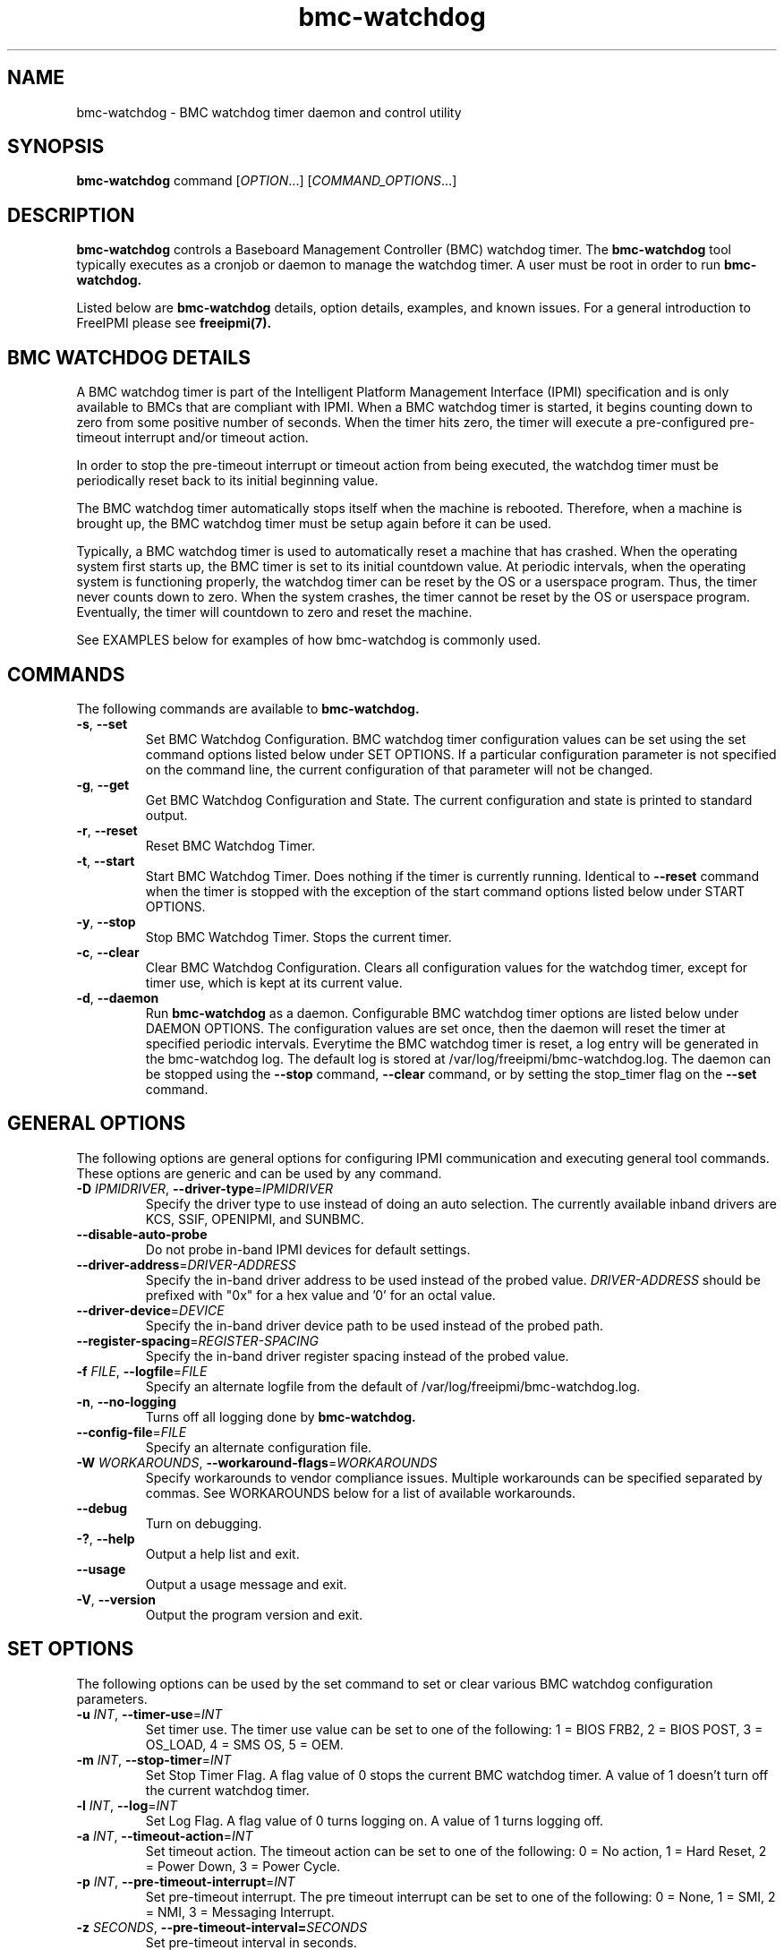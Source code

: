 

.\"#############################################################################
.\"$Id: bmc-watchdog.8.pre.in,v 1.30 2010-06-30 21:56:36 chu11 Exp $
.\"#############################################################################
.\"  Copyright (C) 2007-2010 Lawrence Livermore National Security, LLC.
.\"  Copyright (C) 2004-2007 The Regents of the University of California.
.\"  Produced at Lawrence Livermore National Laboratory (cf, DISCLAIMER).
.\"  Written by Albert Chu <chu11@llnl.gov>
.\"  UCRL-CODE-155913
.\"  
.\"  This file is part of Bmc-Watchdog, a base management controller (BMC)
.\"  watchdog timer management tool.  For details, see http://www.llnl.gov/linux/.
.\"
.\"  Bmc-Watchdog is free software; you can redistribute it and/or modify it under
.\"  the terms of the GNU General Public License as published by the Free
.\"  Software Foundation; either version 3 of the License, or (at your option)
.\"  any later version.
.\"  
.\"  Bmc-Watchdog is distributed in the hope that it will be useful, but WITHOUT 
.\"  ANY WARRANTY; without even the implied warranty of MERCHANTABILITY or 
.\"  FITNESS FOR A PARTICULAR PURPOSE.  See the GNU General Public License 
.\"  for more details.
.\"  
.\"  You should have received a copy of the GNU General Public License along
.\"  with Bmc-Watchdog.  If not, see <http://www.gnu.org/licenses/>.
.\"############################################################################
.TH bmc-watchdog 8 "2011-01-20" "bmc-watchdog 1.0.1" "System Commands"
.SH "NAME"
bmc-watchdog \- BMC watchdog timer daemon and control utility
.SH "SYNOPSIS"
.B bmc-watchdog
command [\fIOPTION\fR...] [\fICOMMAND_OPTIONS\fR...]
.br
.SH "DESCRIPTION"
.B bmc-watchdog
controls a Baseboard Management Controller (BMC) watchdog timer. The
.B bmc-watchdog
tool typically executes as a cronjob or daemon to manage the watchdog
timer. A user must be root in order to run
.B bmc-watchdog.
.LP
Listed below are
.B bmc-watchdog
details, option details, examples, and known issues. For a general
introduction to FreeIPMI please see
.B freeipmi(7).

.SH "BMC WATCHDOG DETAILS"
A BMC watchdog timer is part of the Intelligent Platform Management
Interface (IPMI) specification and is only available to BMCs that are
compliant with IPMI. When a BMC watchdog timer is started, it begins
counting down to zero from some positive number of seconds. When the
timer hits zero, the timer will execute a pre-configured pre-timeout
interrupt and/or timeout action.
.LP
In order to stop the pre-timeout interrupt or timeout action from
being executed, the watchdog timer must be periodically reset back to
its initial beginning value.
.LP
The BMC watchdog timer automatically stops itself when the machine is
rebooted. Therefore, when a machine is brought up, the BMC watchdog
timer must be setup again before it can be used.
.LP
Typically, a BMC watchdog timer is used to automatically reset a
machine that has crashed. When the operating system first starts up,
the BMC timer is set to its initial countdown value. At periodic
intervals, when the operating system is functioning properly, the
watchdog timer can be reset by the OS or a userspace program. Thus,
the timer never counts down to zero. When the system crashes, the
timer cannot be reset by the OS or userspace program. Eventually, the
timer will countdown to zero and reset the machine.
.LP
See EXAMPLES below for examples of how bmc-watchdog is commonly used.

.SH "COMMANDS"
The following commands are available to
.B bmc-watchdog.
.TP
\fB\-s\fR, \fB\-\-set\fR
Set BMC Watchdog Configuration. BMC watchdog timer configuration
values can be set using the set command options listed below under SET
OPTIONS. If a particular configuration parameter is not specified on
the command line, the current configuration of that parameter will not
be changed.
.TP
\fB\-g\fR, \fB\-\-get\fR
Get BMC Watchdog Configuration and State. The current
configuration and state is printed to standard output.
.TP
\fB\-r\fR, \fB\-\-reset\fR
Reset BMC Watchdog Timer.
.TP
\fB\-t\fR, \fB\-\-start\fR
Start BMC Watchdog Timer. Does nothing if the timer is currently
running. Identical to \fB\-\-reset\fR command when the timer is
stopped with the exception of the start command options listed below
under START OPTIONS.
.TP
\fB\-y\fR, \fB\-\-stop\fR
Stop BMC Watchdog Timer. Stops the current timer.
.TP
\fB\-c\fR, \fB\-\-clear\fR
Clear BMC Watchdog Configuration. Clears all configuration values
for the watchdog timer, except for timer use, which is kept at
its current value.
.TP
\fB\-d\fR, \fB\-\-daemon\fR
Run
.B bmc-watchdog
as a daemon. Configurable BMC watchdog timer options are listed below
under DAEMON OPTIONS. The configuration values are set once, then the
daemon will reset the timer at specified periodic intervals.
Everytime the BMC watchdog timer is reset, a log entry will be
generated in the bmc-watchdog log. The default log is stored at
/var/log/freeipmi/bmc-watchdog.log. The daemon can be stopped using
the \fB\-\-stop\fR command, \fB\-\-clear\fR command, or by setting the
stop_timer flag on the \fB\-\-set\fR command.
.SH "GENERAL OPTIONS"
The following options are general options for configuring IPMI
communication and executing general tool commands.
These options are generic and can be used by any command.
.TP
\fB\-D\fR \fIIPMIDRIVER\fR, \fB\-\-driver\-type\fR=\fIIPMIDRIVER\fR
Specify the driver type to use instead of doing an auto selection.
The currently available inband drivers are KCS, SSIF, OPENIPMI, and
SUNBMC.
.TP
\fB\-\-disable\-auto\-probe\fR
Do not probe in-band IPMI devices for default settings.
.TP
\fB\-\-driver\-address\fR=\fIDRIVER-ADDRESS\fR
Specify the in-band driver address to be used instead of the probed
value. \fIDRIVER-ADDRESS\fR should be prefixed with "0x" for a hex
value and '0' for an octal value.
.TP
\fB\-\-driver\-device\fR=\fIDEVICE\fR
Specify the in-band driver device path to be used instead of the
probed path.
.TP
\fB\-\-register\-spacing\fR=\fIREGISTER-SPACING\fR
Specify the in-band driver register spacing instead of the
probed value.
.TP
\fB\-f\fR \fIFILE\fR, \fB\-\-logfile\fR=\fIFILE\fR
Specify an alternate logfile from the default of
/var/log/freeipmi/bmc-watchdog.log.
.TP
\fB\-n\fR, \fB\-\-no-logging\fR
Turns off all logging done by
.B bmc-watchdog.
.TP
\fB\-\-config\-file\fR=\fIFILE\fR
Specify an alternate configuration file.
.TP
\fB\-W\fR \fIWORKAROUNDS\fR, \fB\-\-workaround\-flags\fR=\fIWORKAROUNDS\fR
Specify workarounds to vendor compliance issues. Multiple workarounds
can be specified separated by commas. See WORKAROUNDS below for a
list of available workarounds.
.TP
\fB\-\-debug\fR
Turn on debugging.
.TP
\fB\-?\fR, \fB\-\-help\fR
Output a help list and exit.
.TP
\fB\-\-usage\fR
Output a usage message and exit.
.TP
\fB\-V\fR, \fB\-\-version\fR
Output the program version and exit.
.SH "SET OPTIONS"
The following options can be used by the set command to set or clear
various BMC watchdog configuration parameters.
.TP
\fB\-u\fR \fIINT\fR, \fB\-\-timer\-use\fR=\fIINT\fR
Set timer use. The timer use value can be set to one of the
following: 1 = BIOS FRB2, 2 = BIOS POST, 3 = OS_LOAD, 4 = SMS OS, 5 =
OEM.
.TP
\fB\-m\fR \fIINT\fR, \fB\-\-stop\-timer\fR=\fIINT\fR
Set Stop Timer Flag. A flag value of 0 stops the current BMC watchdog
timer. A value of 1 doesn't turn off the current watchdog timer.
.TP
\fB\-l\fR \fIINT\fR, \fB\-\-log\fR=\fIINT\fR
Set Log Flag. A flag value of 0 turns logging on. A value of 1 turns
logging off.
.TP
\fB\-a\fR \fIINT\fR, \fB\-\-timeout\-action\fR=\fIINT\fR
Set timeout action. The timeout action can be set to one of the
following: 0 = No action, 1 = Hard Reset, 2 = Power Down, 3 = Power
Cycle.
.TP
\fB\-p\fR \fIINT\fR, \fB\-\-pre\-timeout\-interrupt\fR=\fIINT\fR
Set pre-timeout interrupt. The pre timeout interrupt can be set to
one of the following: 0 = None, 1 = SMI, 2 = NMI, 3 = Messaging
Interrupt.
.TP
\fB\-z\fR \fISECONDS\fR, \fB\-\-pre-timeout-interval=\fISECONDS\fR
Set pre-timeout interval in seconds.
.TP
\fB\-F\fR, \fB\-\-clear-bios-frb2\fR
Clear BIOS FRB2 Timer Use Flag.
.TP
\fB\-P\fR, \fB\-\-clear-bios-post\fR
Clear BIOS POST Timer Use Flag.
.TP
\fB\-L\fR, \fB\-\-clear-os-load\fR
Clear OS Load Timer Use Flag.
.TP
\fB\-S\fR, \fB\-\-clear-sms-os\fR
Clear SMS/OS Timer Use Flag.
.TP
\fB\-O\fR, \fB\-\-clear-oem\fR
Clear OEM Timer Use Flag.
.TP
\fB\-i\fR \fISECONDS\fR, \fB\-\-initial\-countdown\fR=\fISECONDS\fR
Set initial countdown in seconds.
.TP
\fB\-w\fR, \fB\-\-start\-after\-set\fR
Start timer after set command if timer is stopped. This is typically
used when
.B bmc-watchdog
is used as a cronjob. This can be used to automatically start the
timer after it has been set the first time.
.TP
\fB\-x\fR, \fB\-\-reset\-after\-set\fR
Reset timer after set command if timer is running.
.TP
\fB\-j\fR, \fB\-\-start\-if\-stopped\fR
Don't execute set command if timer is stopped, just start timer.
.TP
\fB\-k\fR, \fB\-\-reset\-if\-running\fR
Don't execute set command if timer is running, just reset timer. This
is typically used when
.B bmc-watchdog
is used as a cronjob. This can be used to reset the timer after it
has been initially started.
.SH "START OPTIONS"
The following options can be used by the start command.
.TP
\fB\-G\fR \fIINT\fR, \fB\-\-gratuitous\-arp\fR=\fIINT\fR
Suspend or don't suspend gratuitous ARPs while the BMC timer is
running. A flag value of 1 suspends gratuitous ARPs. A value of 0
will not suspend gratuitous ARPs. If this option is not specified,
gratuitous ARPs will not be suspended.
.TP
\fB\-A\fR \fIINT\fR, \fB\-\-arp\-response\fR=\fIINT\fR
Suspend or don't suspend BMC-generated ARP responses while the BMC
timer is running. A flag value of 1 suspends ARP responses. A value
of 0 will not suspend ARP responses. If this option is not specified,
ARP responses will not be suspended.
.SH "DAEMON OPTIONS"
The following options can be used by the daemon command to set the
initial BMC watchdog configuration parameters.
.TP
\fB\-u\fR \fIINT\fR, \fB\-\-timer\-use\fR=\fIINT\fR
Set timer use. The timer use value can be set to one of the
following: 1 = BIOS FRB2, 2 = BIOS POST, 3 = OS_LOAD, 4 = SMS OS, 5 =
OEM.
.TP
\fB\-l\fR \fIINT\fR, \fB\-\-log\fR=\fIINT\fR
Set Log Flag. A flag value of 0 turns logging on. A value of 1 turns
logging off.
.TP
\fB\-a\fR \fIINT\fR, \fB\-\-timeout\-action\fR=\fIINT\fR
Set timeout action. The timeout action can be set to one of the
following: 0 = No action, 1 = Hard Reset, 2 = Power Down, 3 = Power
Cycle.
.TP
\fB\-p\fR \fIINT\fR, \fB\-\-pre\-timeout\-interrupt\fR=\fIINT\fR
Set pre-timeout interrupt. The pre timeout interrupt can be set to
one of the following: 0 = None, 1 = SMI, 2 = NMI, 3 = Messaging
Interrupt.
.TP
\fB\-z\fR \fISECONDS\fR, \fB\-\-pre-timeout\-interval\fR=\fISECONDS\fR
Set pre-timeout interval in seconds.
.TP
\fB\-F\fR, \fB\-\-clear-bios-frb2\fR
Clear BIOS FRB2 Timer Use Flag.
.TP
\fB\-P\fR, \fB\-\-clear-bios-post\fR
Clear BIOS POST Timer Use Flag.
.TP
\fB\-L\fR, \fB\-\-clear-os-load\fR
Clear OS Load Timer Use Flag.
.TP
\fB\-S\fR, \fB\-\-clear-sms-os\fR
Clear SMS/OS Timer Use Flag.
.TP
\fB\-O\fR, \fB\-\-clear-oem\fR
Clear OEM Timer Use Flag.
.TP
\fB\-i\fR \fISECONDS\fR, \fB\-\-initial\-countdown\fR=\fISECONDS\fR
Set initial countdown in seconds.
.TP
\fB\-G\fR \fIINT\fR, \fB\-\-gratuitous\-arp\fR=\fIINT\fR
Suspend or don't suspend gratuitous ARPs while the BMC timer is
running. A flag value of 1 suspends gratuitous ARPs. A value of 0
will not suspend gratuitous ARPs. If this option is not specified,
gratuitous ARPs will not be suspended.
.TP
\fB\-A\fR \fIINT\fR, \fB\-\-arp\-response\fR=\fIINT\fR
Suspend or don't suspend BMC-generated ARP responses while the BMC
timer is running. A flag value of 1 suspends ARP responses. A value
of 0 will not suspend ARP responses. If this option is not specified,
ARP responses will not be suspended.
.TP
\fB\-e\fR, \fB\-\-reset\-period\fR
Time interval to wait before resetting timer. The default is 60
seconds.
.SH "ERRORS"
Errors are logged to the bmc-watchdog log.
.SH "WORKAROUNDS"
With so many different vendors implementing their own IPMI solutions,
different vendors may implement their IPMI protocols incorrectly. The
following lists the workarounds currently available to handle
discovered compliance issues.
.LP
When possible, workarounds have been implemented so they will be
transparent to the user. However, some will require the user to
specify a workaround be used via the -W option.
.LP
The hardware listed below may only indicate the hardware that a
problem was discovered on. Newer versions of hardware may fix the
problems indicated below. Similar machines from vendors may or may
not exhibit the same problems. Different vendors may license their
firmware from the same IPMI firmware developer, so it may be
worthwhile to try workarounds listed below even if your motherboard is
not listed.
.LP
"assumeio" - This workaround option will assume inband interfaces
communicate with system I/O rather than being memory-mapped. This
will work around systems that report invalid base addresses. Those
hitting this issue may see "device not supported" or "could not find
inband device" errors.  Issue observed on HP ProLiant DL145 G1.
.LP
"ignorestateflag" - This workaround option will ignore the BMC timer
state flag (indicating if the timer is running or stopped) when
running in daemon mode. On some BMCs, the flag is broken and will
never report that a BMC timer is running, even if it is. The
workaround will take notice of changes in the countdown seconds to
determine if a timer is running or stopped. With this type of
implementation, the reset-period must be large enough to ensure minor
fluctuations in the countdown will not affect the workaround. Due to
the implementation of this workaround, if another process stops the
watchdog timer, it may be detectable. This option is confirmed to
work around compliances issues on Sun x4100, x4200, and x4500.
.SH "EXAMPLES"
.LP
Setup a bmc-watchdog daemon that resets the machine after 15 minutes
(900 seconds) if the OS has crashed (see default bmc-watchdog rc
script /etc/init.d/bmc-watchdog for a more complete example):
        bmc-watchdog -d -u 4 -p 0 -a 1 -i 900
.SH "KNOWN ISSUES"
.B Bmc-watchdog
may fail to reset the watchdog timer if it is not scheduled properly.
It is always recommended that
.B bmc-watchdog
be executed with a high scheduling priority.
.LP
On some machines, the hardware based SMI Handler may disable a
processor after a watchdog timer timeout if the timer use is set to
something other than SMS/OS.
.SH "REPORTING BUGS"
Report bugs to <freeipmi\-users@gnu.org> or <freeipmi\-devel@gnu.org>.
.SH COPYRIGHT
Copyright (C) 2007-2010 Lawrence Livermore National Security, LLC.
.br
Copyright (C) 2004-2007 The Regents of the University of California.
.PP
This program is free software; you can redistribute it and/or modify
it under the terms of the GNU General Public License as published by
the Free Software Foundation; either version 3 of the License, or (at
your option) any later version.
.SH "SEE ALSO"
freeipmi(7)
.PP
http://www.gnu.org/software/freeipmi/
